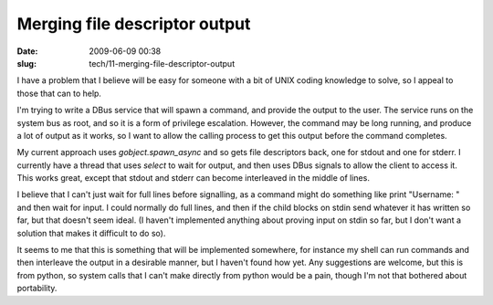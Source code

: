 Merging file descriptor output
##############################

:date: 2009-06-09 00:38
:slug: tech/11-merging-file-descriptor-output

I have a problem that I believe will be easy for someone with a bit of
UNIX coding knowledge to solve, so I appeal to those that can to help.

I'm trying to write a DBus service that will spawn a command, and provide
the output to the user. The service runs on the system bus as root, and
so it is a form of privilege escalation. However, the command may be long
running, and produce a lot of output as it works, so I want to allow the
calling process to get this output before the command completes.

My current approach uses `gobject.spawn_async` and so gets file descriptors
back, one for stdout and one for stderr. I currently have a thread that
uses `select` to wait for output, and then uses DBus signals to allow the
client to access it. This works great, except that stdout and stderr can
become interleaved in the middle of lines.

I believe that I can't just wait for full lines before signalling, as
a command might do something like print "Username: " and then wait for
input. I could normally do full lines, and then if the child blocks on
stdin send whatever it has written so far, but that doesn't seem ideal.
(I haven't implemented anything about proving input on stdin so far,
but I don't want a solution that makes it difficult to do so).

It seems to me that this is something that will be implemented somewhere,
for instance my shell can run commands and then interleave the output
in a desirable manner, but I haven't found how yet. Any suggestions
are welcome, but this is from python, so system calls that I can't make
directly from python would be a pain, though I'm not that bothered about
portability.
